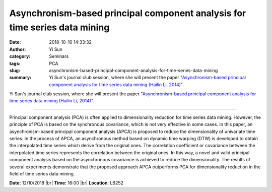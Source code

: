 Asynchronism-based principal component analysis for time series data mining
###########################################################################
:date: 2018-10-10 14:33:32
:author: Yi Sun
:category: Seminars
:tags: PCA
:slug: asynchronism-based-principal-component-analysis-for-time-series-data-mining
:summary: Yi Sun's journal club session, where she will present the paper "`Asynchronism-based principal component analysis for time series data mining (Hailin Li, 2014)`_".

Yi Sun's journal club session, where she will present the paper "`Asynchronism-based principal component analysis for time series data mining (Hailin Li, 2014)`_".

------------

Principal component analysis (PCA) is often applied to dimensionality reduction for time series data mining. However, the principle of PCA is based on the synchronous covariance, which is not very effective in some cases. In this paper, an asynchronism-based principal component analysis (APCA) is proposed to reduce the dimensionality of univariate time series. In the process of APCA, an asynchronous method based on dynamic time warping (DTW) is developed to obtain the interpolated time series which derive from the original ones. The correlation coefficient or covariance between the interpolated time series represents the correlation between the original ones. In this way, a novel and valid principal component analysis based on the asynchronous covariance is achieved to reduce the dimensionality. The results of several experiments demonstrate that the proposed approach APCA outperforms PCA for dimensionality reduction in the field of time series data mining.


**Date:** 12/10/2018 |br|
**Time:** 16:00 |br|
**Location**: LB252


.. |br| raw:: html

    <br />

.. _Asynchronism-based principal component analysis for time series data mining (Hailin Li, 2014): https://www.sciencedirect.com/science/article/pii/S095741741300835X
